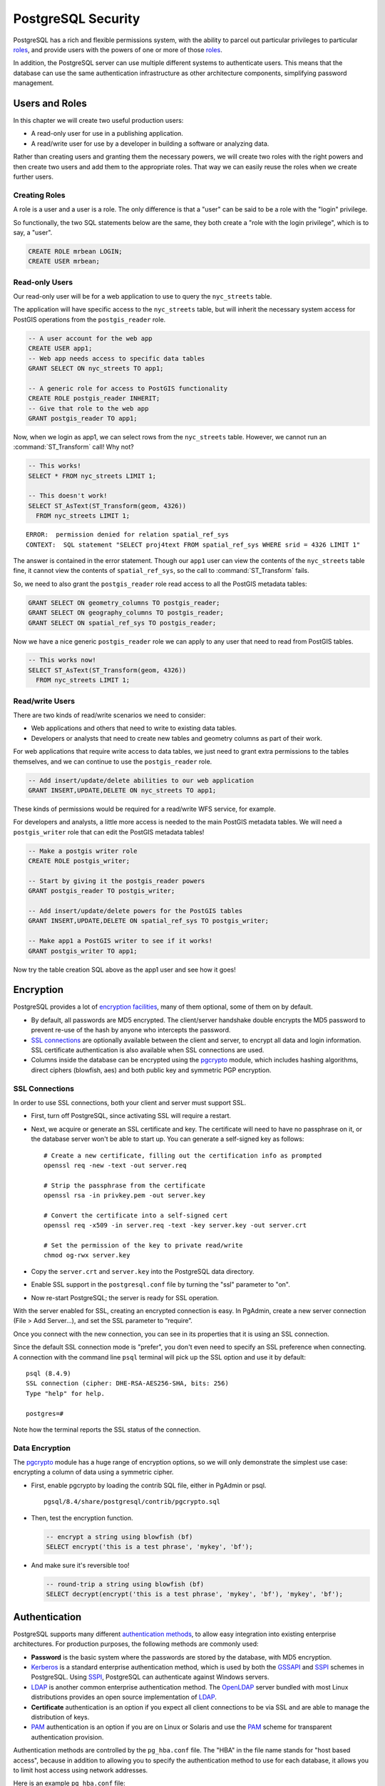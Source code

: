 .. _security:

PostgreSQL Security
===================

PostgreSQL has a rich and flexible permissions system, with the ability to parcel out particular privileges to particular roles_, and provide users with the powers of one or more of those roles_.

In addition, the PostgreSQL server can use multiple different systems to authenticate users. This means that the database can use the same authentication infrastructure as other architecture components, simplifying password management.


Users and Roles
---------------

In this chapter we will create two useful production users:

* A read-only user for use in a publishing application.
* A read/write user for use by a developer in building a software or analyzing data.

Rather than creating users and granting them the necessary powers, we will create two roles with the right powers and then create two users and add them to the appropriate roles. That way we can easily reuse the roles when we create further users.


Creating Roles
~~~~~~~~~~~~~~

A role is a user and a user is a role. The only difference is that a "user" can be said to be a role with the "login" privilege. 

So functionally, the two SQL statements below are the same, they both create a "role with the login privilege", which is to say, a "user".

.. code-block:: sql

  CREATE ROLE mrbean LOGIN;
  CREATE USER mrbean;


Read-only Users
~~~~~~~~~~~~~~~

Our read-only user will be for a web application to use to query the ``nyc_streets`` table.

The application will have specific access to the ``nyc_streets`` table, but will inherit the necessary system access for PostGIS operations from the ``postgis_reader`` role.

.. code-block:: sql

  -- A user account for the web app
  CREATE USER app1;
  -- Web app needs access to specific data tables
  GRANT SELECT ON nyc_streets TO app1;
  
  -- A generic role for access to PostGIS functionality
  CREATE ROLE postgis_reader INHERIT;
  -- Give that role to the web app
  GRANT postgis_reader TO app1;

Now, when we login as app1, we can select rows from the ``nyc_streets`` table. However, we cannot run an :command:`ST_Transform` call! Why not?

.. code-block:: sql

  -- This works!
  SELECT * FROM nyc_streets LIMIT 1; 

  -- This doesn't work!
  SELECT ST_AsText(ST_Transform(geom, 4326)) 
    FROM nyc_streets LIMIT 1; 

:: 

  ERROR:  permission denied for relation spatial_ref_sys
  CONTEXT:  SQL statement "SELECT proj4text FROM spatial_ref_sys WHERE srid = 4326 LIMIT 1"

The answer is contained in the error statement. Though our ``app1`` user can view the contents of the ``nyc_streets`` table fine, it cannot view the contents of ``spatial_ref_sys``, so the call to :command:`ST_Transform` fails. 

So, we need to also grant the ``postgis_reader`` role read access to all the PostGIS metadata tables:

.. code-block:: sql

  GRANT SELECT ON geometry_columns TO postgis_reader;
  GRANT SELECT ON geography_columns TO postgis_reader;
  GRANT SELECT ON spatial_ref_sys TO postgis_reader;

Now we have a nice generic ``postgis_reader`` role we can apply to any user that need to read from PostGIS tables.


.. code-block:: sql

  -- This works now!
  SELECT ST_AsText(ST_Transform(geom, 4326)) 
    FROM nyc_streets LIMIT 1; 


Read/write Users
~~~~~~~~~~~~~~~~

There are two kinds of read/write scenarios we need to consider:

* Web applications and others that need to write to existing data tables.
* Developers or analysts that need to create new tables and geometry columns as part of their work.

For web applications that require write access to data tables, we just need to grant extra permissions to the tables themselves, and we can continue to use the ``postgis_reader`` role.

.. code-block:: sql

  -- Add insert/update/delete abilities to our web application
  GRANT INSERT,UPDATE,DELETE ON nyc_streets TO app1;

These kinds of permissions would be required for a read/write WFS service, for example.

For developers and analysts, a little more access is needed to the main PostGIS metadata tables.  We will need a ``postgis_writer`` role that can edit the PostGIS metadata tables!

.. code-block:: sql

  -- Make a postgis writer role
  CREATE ROLE postgis_writer;

  -- Start by giving it the postgis_reader powers
  GRANT postgis_reader TO postgis_writer;

  -- Add insert/update/delete powers for the PostGIS tables
  GRANT INSERT,UPDATE,DELETE ON spatial_ref_sys TO postgis_writer;
 
  -- Make app1 a PostGIS writer to see if it works!
  GRANT postgis_writer TO app1;

Now try the table creation SQL above as the app1 user and see how it goes!


Encryption
----------

PostgreSQL provides a lot of `encryption facilities <http://www.postgresql.org/docs/current/static/encryption-options.html>`_, many of them optional, some of them on by default.

* By default, all passwords are MD5 encrypted. The client/server handshake double encrypts the MD5 password to prevent re-use of the hash by anyone who intercepts the password.
* `SSL connections <http://www.postgresql.org/docs/current/static/libpq-ssl.html>`_ are optionally available between the client and server, to encrypt all data and login information. SSL certificate authentication is also available when SSL connections are used.
* Columns inside the database can be encrypted using the pgcrypto_ module, which includes hashing algorithms, direct ciphers (blowfish, aes) and both public key and symmetric PGP encryption.

SSL Connections
~~~~~~~~~~~~~~~

In order to use SSL connections, both your client and server must support SSL. 

* First, turn off PostgreSQL, since activating SSL will require a restart.
* Next, we acquire or generate an SSL certificate and key. The certificate will need to have no passphrase on it, or the database server won't be able to start up. You can generate a self-signed key as follows:

  :: 
     
    # Create a new certificate, filling out the certification info as prompted
    openssl req -new -text -out server.req
     
    # Strip the passphrase from the certificate
    openssl rsa -in privkey.pem -out server.key
     
    # Convert the certificate into a self-signed cert
    openssl req -x509 -in server.req -text -key server.key -out server.crt

    # Set the permission of the key to private read/write
    chmod og-rwx server.key
     
* Copy the ``server.crt`` and ``server.key`` into the PostgreSQL data directory.

* Enable SSL support in the ``postgresql.conf`` file by turning the "ssl" parameter to "on".

* Now re-start PostgreSQL; the server is ready for SSL operation.

With the server enabled for SSL, creating an encrypted connection is easy. In PgAdmin, create a new server connection (File > Add Server...), and set the SSL parameter to “require”.

.. image:: ./screenshots/ssl_create.jpg

Once you connect with the new connection, you can see in its properties that it is using an SSL connection.

.. image:: ./screenshots/ssl_props.jpg

Since the default SSL connection mode is "prefer", you don't even need to specify an SSL preference when connecting. A connection with the command line ``psql`` terminal will pick up the SSL option and use it by default:

:: 

  psql (8.4.9)
  SSL connection (cipher: DHE-RSA-AES256-SHA, bits: 256)
  Type "help" for help.

  postgres=# 

Note how the terminal reports the SSL status of the connection.


Data Encryption
~~~~~~~~~~~~~~~

The pgcrypto_ module has a huge range of encryption options, so we will only demonstrate the simplest use case: encrypting a column of data using a symmetric cipher.

* First, enable pgcrypto by loading the contrib SQL file, either in PgAdmin or psql.

  :: 
     
    pgsql/8.4/share/postgresql/contrib/pgcrypto.sql


* Then, test the encryption function.

  .. code-block:: sql
      
    -- encrypt a string using blowfish (bf)
    SELECT encrypt('this is a test phrase', 'mykey', 'bf');

* And make sure it's reversible too!

  .. code-block:: sql
      
    -- round-trip a string using blowfish (bf)
    SELECT decrypt(encrypt('this is a test phrase', 'mykey', 'bf'), 'mykey', 'bf');


Authentication
--------------

PostgreSQL supports many different `authentication methods <http://www.postgresql.org/docs/current/static/auth-methods.html>`_, to allow easy integration into existing enterprise architectures. For production purposes, the following methods are commonly used:

* **Password** is the basic system where the passwords are stored by the database, with MD5 encryption.
* Kerberos_ is a standard enterprise authentication method, which is used by both the GSSAPI_ and SSPI_ schemes in PostgreSQL. Using SSPI_, PostgreSQL can authenticate against Windows servers.
* LDAP_ is another common enterprise authentication method. The `OpenLDAP <http://www.openldap.org/>`_ server bundled with most Linux distributions provides an open source implementation of LDAP_.
* **Certificate** authentication is an option if you expect all client connections to be via SSL and are able to manage the distribution of keys.
* PAM_ authentication is an option if you are on Linux or Solaris and use the PAM_ scheme for transparent authentication provision.

Authentication methods are controlled by the ``pg_hba.conf`` file. The "HBA" in the file name stands for "host based access", because in addition to allowing you to specify the authentication method to use for each database, it allows you to limit host access using network addresses.

Here is an example ``pg_hba.conf`` file:

:: 

  # TYPE  DATABASE    USER        CIDR-ADDRESS          METHOD

  # "local" is for Unix domain socket connections only
  local   all         all                               trust
  # IPv4 local connections:
  host    all         all         127.0.0.1/32          trust
  # IPv6 local connections:
  host    all         all         ::1/128               trust
  # remote connections for nyc database only
  host    nyc         all         192.168.1.0/2         ldap

The file consists of five columns

* **TYPE** determines the kind of access, either "local" for connections from the same server or "host" for remote connections.
* **DATABASE** specifies what database the configuration line refers to or "all" for all databases
* **USER** specifies what users the line refers to or "all" for all users
* **CIDR-ADDRESS** specifies the network limitations for remote connections, using network/netmask syntax
* **METHOD** specifies the authentication protocol to use. "trust" skips authentication entirely and simply accepts any valid username without challenge.

It's common for local connections to be trusted, since access to the server itself is usually privileged. Remote connections are disabled by default when PostgreSQL is installed: if you want to connect from remote machines, you'll have to add an entry.

The line for ``nyc`` in the example above is an example of a remote access entry. The ``nyc`` example allows LDAP authenticated access only to machines on the local network (in this case the 192.168.1. network) and only to the nyc database. Depending on the security of your network, you will use more or less strict versions of these rules in your production set-up.


Links
-----

* `PostgreSQL Authentication <http://www.postgresql.org/docs/current/static/auth-methods.html>`_
* `PostgreSQL Encrpyption <http://www.postgresql.org/docs/current/static/encryption-options.html>`_
* `PostgreSQL SSL Support <http://www.postgresql.org/docs/current/static/libpq-ssl.html>`_



.. _GSSAPI: <http://en.wikipedia.org/wiki/Generic_Security_Services_Application_Program_Interface>
.. _SSPI: http://msdn.microsoft.com/en-us/library/windows/desktop/aa380493(v=vs.85).aspx
.. _RADIUS: http://en.wikipedia.org/wiki/RADIUS
.. _LDAP: http://en.wikipedia.org/wiki/Lightweight_Directory_Access_Protocol
.. _Kerberos: http://en.wikipedia.org/wiki/Kerberos_(protocol)
.. _PAM: http://en.wikipedia.org/wiki/Pluggable_authentication_module
.. _pgcrypto: http://www.postgresql.org/docs/current/static/pgcrypto.html
.. _roles: http://www.postgresql.org/docs/current/static/user-manag.html
